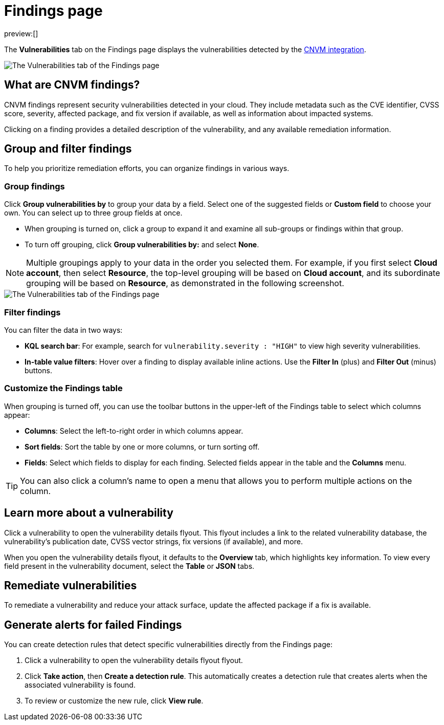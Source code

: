 [[security-vuln-management-findings]]
= Findings page

// :description: The Findings page displays information about cloud vulnerabilities found in your environment.
// :keywords: serverless, security, overview, cloud security

preview:[]

The **Vulnerabilities** tab on the Findings page displays the vulnerabilities detected by the <<security-vuln-management-overview,CNVM integration>>.

[role="screenshot"]
image::images/vuln-management-findings/-cloud-native-security-cnvm-findings-page.png[The Vulnerabilities tab of the Findings page]

[discrete]
[[security-vuln-management-findings-what-are-cnvm-findings]]
== What are CNVM findings?

CNVM findings represent security vulnerabilities detected in your cloud. They include metadata such as the CVE identifier, CVSS score, severity, affected package, and fix version if available, as well as information about impacted systems.

Clicking on a finding provides a detailed description of the vulnerability, and any available remediation information.

[discrete]
[[vuln-findings-grouping]]
== Group and filter findings

To help you prioritize remediation efforts, you can organize findings in various ways.

[discrete]
[[security-vuln-management-findings-group-findings]]
=== Group findings

Click **Group vulnerabilities by** to group your data by a field. Select one of the suggested fields or **Custom field** to choose your own. You can select up to three group fields at once.

* When grouping is turned on, click a group to expand it and examine all sub-groups or findings within that group.
* To turn off grouping, click **Group vulnerabilities by:** and select **None**.

[NOTE]
====
Multiple groupings apply to your data in the order you selected them. For example, if you first select **Cloud account**, then select **Resource**, the top-level grouping will be based on **Cloud account**, and its subordinate grouping will be based on **Resource**, as demonstrated in the following screenshot.
====

[role="screenshot"]
image::images/vuln-management-findings/-cloud-native-security-cnvm-findings-grouped.png[The Vulnerabilities tab of the Findings page]

[discrete]
[[security-vuln-management-findings-filter-findings]]
=== Filter findings

You can filter the data in two ways:

* **KQL search bar**: For example, search for `vulnerability.severity : "HIGH"` to view high severity vulnerabilities.
* **In-table value filters**: Hover over a finding to display available inline actions. Use the **Filter In** (plus) and **Filter Out** (minus) buttons.

[discrete]
[[security-vuln-management-findings-customize-the-findings-table]]
=== Customize the Findings table

When grouping is turned off, you can use the toolbar buttons in the upper-left of the Findings table to select which columns appear:

* **Columns**: Select the left-to-right order in which columns appear.
* **Sort fields**: Sort the table by one or more columns, or turn sorting off.
* **Fields**: Select which fields to display for each finding. Selected fields appear in the table and the **Columns** menu.

[TIP]
====
You can also click a column's name to open a menu that allows you to perform multiple actions on the column.
====

[discrete]
[[security-vuln-management-findings-learn-more-about-a-vulnerability]]
== Learn more about a vulnerability

Click a vulnerability to open the vulnerability details flyout. This flyout includes a link to the related vulnerability database, the vulnerability's publication date, CVSS vector strings, fix versions (if available), and more.

When you open the vulnerability details flyout, it defaults to the **Overview** tab, which highlights key information. To view every field present in the vulnerability document, select the **Table** or **JSON** tabs.

[discrete]
[[vuln-findings-remediate]]
== Remediate vulnerabilities

To remediate a vulnerability and reduce your attack surface, update the affected package if a fix is available.

[discrete]
[[cnvm-create-rule-from-finding]]
== Generate alerts for failed Findings

You can create detection rules that detect specific vulnerabilities directly from the Findings page:

. Click a vulnerability to open the vulnerability details flyout flyout.
. Click **Take action**, then **Create a detection rule**. This automatically creates a detection rule that creates alerts when the associated vulnerability is found.
. To review or customize the new rule, click **View rule**.
